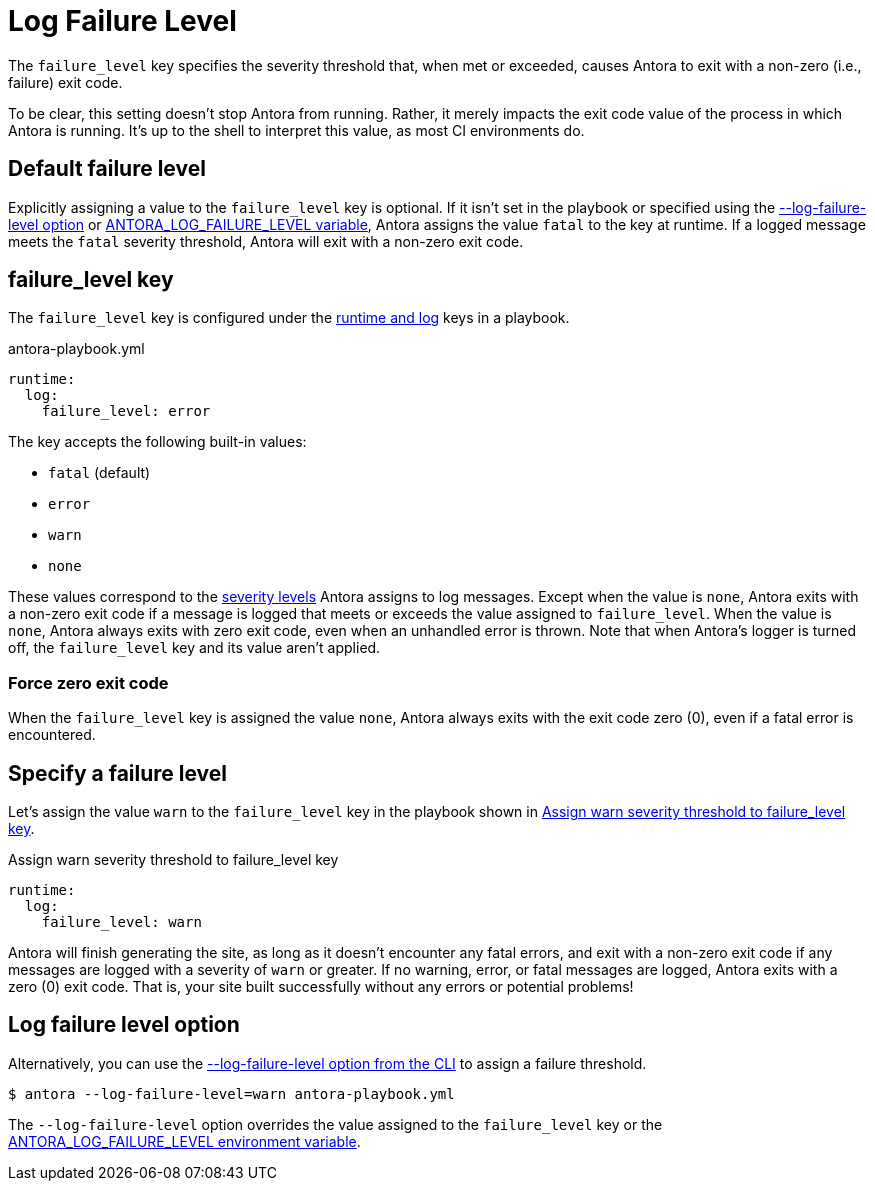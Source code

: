 = Log Failure Level

The `failure_level` key specifies the severity threshold that, when met or exceeded, causes Antora to exit with a non-zero (i.e., failure) exit code.

To be clear, this setting doesn't stop Antora from running.
Rather, it merely impacts the exit code value of the process in which Antora is running.
It's up to the shell to interpret this value, as most CI environments do.

[#default]
== Default failure level

Explicitly assigning a value to the `failure_level` key is optional.
If it isn't set in the playbook or specified using the <<failure-level-option,--log-failure-level option>> or xref:playbook:environment-variables.adoc#failure-level[ANTORA_LOG_FAILURE_LEVEL variable], Antora assigns the value `fatal` to the key at runtime.
If a logged message meets the `fatal` severity threshold, Antora will exit with a non-zero exit code.

[#failure-level-key]
== failure_level key

The `failure_level` key is configured under the xref:configure-runtime.adoc[runtime and log] keys in a playbook.

.antora-playbook.yml
[,yaml]
----
runtime:
  log:
    failure_level: error
----

The key accepts the following built-in values:

* `fatal` (default)
* `error`
* `warn`
* `none`

These values correspond to the xref:runtime-log-level.adoc#severity-levels[severity levels] Antora assigns to log messages.
Except when the value is `none`, Antora exits with a non-zero exit code if a message is logged that meets or exceeds the value assigned to `failure_level`.
When the value is `none`, Antora always exits with zero exit code, even when an unhandled error is thrown.
Note that when Antora's logger is turned off, the `failure_level` key and its value aren't applied.

=== Force zero exit code

When the `failure_level` key is assigned the value `none`, Antora always exits with the exit code zero (0), even if a fatal error is encountered.

== Specify a failure level

Let's assign the value `warn` to the `failure_level` key in the playbook shown in <<ex-failure>>.

.Assign warn severity threshold to failure_level key
[#ex-failure,yaml]
----
runtime:
  log:
    failure_level: warn
----

Antora will finish generating the site, as long as it doesn't encounter any fatal errors, and exit with a non-zero exit code if any messages are logged with a severity of `warn` or greater.
If no warning, error, or fatal messages are logged, Antora exits with a zero (0) exit code.
That is, your site built successfully without any errors or potential problems!

[#failure-level-option]
== Log failure level option

Alternatively, you can use the xref:cli:options.adoc#failure-level[--log-failure-level option from the CLI] to assign a failure threshold.

 $ antora --log-failure-level=warn antora-playbook.yml

The `--log-failure-level` option overrides the value assigned to the `failure_level` key or the xref:playbook:environment-variables.adoc#failure-level[ANTORA_LOG_FAILURE_LEVEL environment variable].
